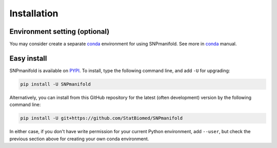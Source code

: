 ============
Installation
============

Environment setting (optional)
==============================

You may consider create a separate `conda`_ environment for using SNPmanifold.
See more in `conda`_ manual.

.. _conda: https://docs.conda.io/projects/conda/en/latest/user-guide/tasks/manage-environments.html


Easy install
============

SNPmanifold is available on `PYPI`_. To install, type the following command 
line, and add ``-U`` for upgrading:

.. code-block:: bash

  pip install -U SNPmanifold

Alternatively, you can install from this GitHub repository for the latest (often 
development) version by the following command line:

.. code-block:: bash

  pip install -U git+https://github.com/StatBiomed/SNPmanifold

In either case, if you don't have write permission for your current Python 
environment, add ``--user``, but check the previous section above for creating 
your own conda environment.

.. _PYPI: https://pypi.org/project/SNPmanifold

